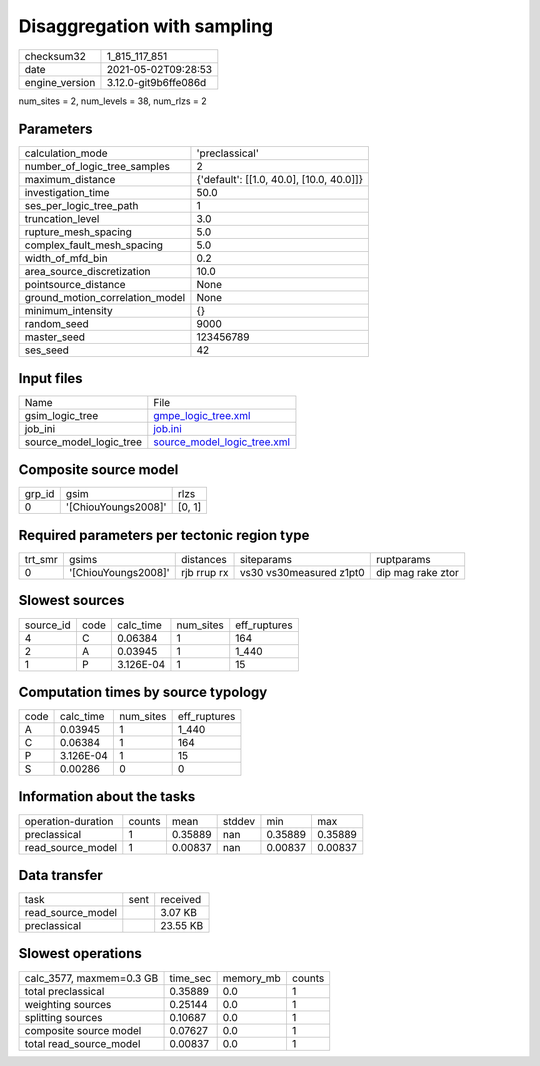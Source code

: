 Disaggregation with sampling
============================

+---------------+---------------------+
| checksum32    |1_815_117_851        |
+---------------+---------------------+
| date          |2021-05-02T09:28:53  |
+---------------+---------------------+
| engine_version|3.12.0-git9b6ffe086d |
+---------------+---------------------+

num_sites = 2, num_levels = 38, num_rlzs = 2

Parameters
----------
+--------------------------------+-----------------------------------------+
| calculation_mode               |'preclassical'                           |
+--------------------------------+-----------------------------------------+
| number_of_logic_tree_samples   |2                                        |
+--------------------------------+-----------------------------------------+
| maximum_distance               |{'default': [[1.0, 40.0], [10.0, 40.0]]} |
+--------------------------------+-----------------------------------------+
| investigation_time             |50.0                                     |
+--------------------------------+-----------------------------------------+
| ses_per_logic_tree_path        |1                                        |
+--------------------------------+-----------------------------------------+
| truncation_level               |3.0                                      |
+--------------------------------+-----------------------------------------+
| rupture_mesh_spacing           |5.0                                      |
+--------------------------------+-----------------------------------------+
| complex_fault_mesh_spacing     |5.0                                      |
+--------------------------------+-----------------------------------------+
| width_of_mfd_bin               |0.2                                      |
+--------------------------------+-----------------------------------------+
| area_source_discretization     |10.0                                     |
+--------------------------------+-----------------------------------------+
| pointsource_distance           |None                                     |
+--------------------------------+-----------------------------------------+
| ground_motion_correlation_model|None                                     |
+--------------------------------+-----------------------------------------+
| minimum_intensity              |{}                                       |
+--------------------------------+-----------------------------------------+
| random_seed                    |9000                                     |
+--------------------------------+-----------------------------------------+
| master_seed                    |123456789                                |
+--------------------------------+-----------------------------------------+
| ses_seed                       |42                                       |
+--------------------------------+-----------------------------------------+

Input files
-----------
+------------------------+-------------------------------------------------------------+
| Name                   |File                                                         |
+------------------------+-------------------------------------------------------------+
| gsim_logic_tree        |`gmpe_logic_tree.xml <gmpe_logic_tree.xml>`_                 |
+------------------------+-------------------------------------------------------------+
| job_ini                |`job.ini <job.ini>`_                                         |
+------------------------+-------------------------------------------------------------+
| source_model_logic_tree|`source_model_logic_tree.xml <source_model_logic_tree.xml>`_ |
+------------------------+-------------------------------------------------------------+

Composite source model
----------------------
+-------+-------------------+-------+
| grp_id|gsim               |rlzs   |
+-------+-------------------+-------+
| 0     |'[ChiouYoungs2008]'|[0, 1] |
+-------+-------------------+-------+

Required parameters per tectonic region type
--------------------------------------------
+--------+-------------------+-----------+-----------------------+------------------+
| trt_smr|gsims              |distances  |siteparams             |ruptparams        |
+--------+-------------------+-----------+-----------------------+------------------+
| 0      |'[ChiouYoungs2008]'|rjb rrup rx|vs30 vs30measured z1pt0|dip mag rake ztor |
+--------+-------------------+-----------+-----------------------+------------------+

Slowest sources
---------------
+----------+----+---------+---------+-------------+
| source_id|code|calc_time|num_sites|eff_ruptures |
+----------+----+---------+---------+-------------+
| 4        |C   |0.06384  |1        |164          |
+----------+----+---------+---------+-------------+
| 2        |A   |0.03945  |1        |1_440        |
+----------+----+---------+---------+-------------+
| 1        |P   |3.126E-04|1        |15           |
+----------+----+---------+---------+-------------+

Computation times by source typology
------------------------------------
+-----+---------+---------+-------------+
| code|calc_time|num_sites|eff_ruptures |
+-----+---------+---------+-------------+
| A   |0.03945  |1        |1_440        |
+-----+---------+---------+-------------+
| C   |0.06384  |1        |164          |
+-----+---------+---------+-------------+
| P   |3.126E-04|1        |15           |
+-----+---------+---------+-------------+
| S   |0.00286  |0        |0            |
+-----+---------+---------+-------------+

Information about the tasks
---------------------------
+-------------------+------+-------+------+-------+--------+
| operation-duration|counts|mean   |stddev|min    |max     |
+-------------------+------+-------+------+-------+--------+
| preclassical      |1     |0.35889|nan   |0.35889|0.35889 |
+-------------------+------+-------+------+-------+--------+
| read_source_model |1     |0.00837|nan   |0.00837|0.00837 |
+-------------------+------+-------+------+-------+--------+

Data transfer
-------------
+------------------+----+---------+
| task             |sent|received |
+------------------+----+---------+
| read_source_model|    |3.07 KB  |
+------------------+----+---------+
| preclassical     |    |23.55 KB |
+------------------+----+---------+

Slowest operations
------------------
+-------------------------+--------+---------+-------+
| calc_3577, maxmem=0.3 GB|time_sec|memory_mb|counts |
+-------------------------+--------+---------+-------+
| total preclassical      |0.35889 |0.0      |1      |
+-------------------------+--------+---------+-------+
| weighting sources       |0.25144 |0.0      |1      |
+-------------------------+--------+---------+-------+
| splitting sources       |0.10687 |0.0      |1      |
+-------------------------+--------+---------+-------+
| composite source model  |0.07627 |0.0      |1      |
+-------------------------+--------+---------+-------+
| total read_source_model |0.00837 |0.0      |1      |
+-------------------------+--------+---------+-------+